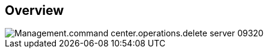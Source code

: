 
////

Comments Sections:
Used in:

_include/todo/Management.command_center.operations.delete_server.adoc


////

== Overview
image::Management.command_center.operations.delete_server-09320.png[]

